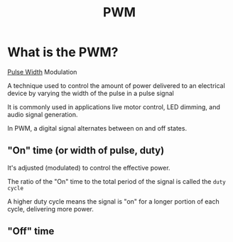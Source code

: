 #+title: PWM

* What is the PWM?
_Pulse Width_ Modulation

A technique used to control the amount of power delivered to an electrical device by varying the width of the pulse in a pulse signal

It is commonly used in applications live motor control, LED dimming, and audio signal generation.

In PWM, a digital signal alternates between on and off states.

** "On" time (or width of pulse, duty)
It's adjusted (modulated) to control the effective power.

The ratio of the "On" time to the total period of the signal is called the =duty cycle=

A higher duty cycle means the signal is "on" for a longer portion of each cycle, delivering more power.


** "Off" time
